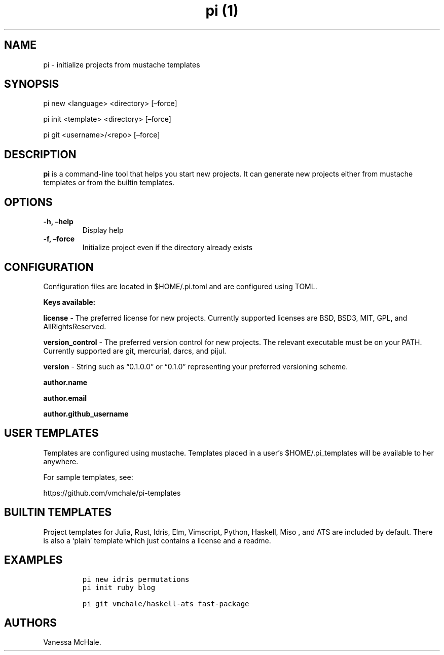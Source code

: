 .\" Automatically generated by Pandoc 2.2.2
.\"
.TH "pi (1)" "" "" "" ""
.hy
.SH NAME
.PP
pi \- initialize projects from mustache templates
.SH SYNOPSIS
.PP
pi new <language> <directory> [\[en]force]
.PP
pi init <template> <directory> [\[en]force]
.PP
pi git <username>/<repo> [\[en]force]
.SH DESCRIPTION
.PP
\f[B]pi\f[] is a command\-line tool that helps you start new projects.
It can generate new projects either from mustache templates or from the
builtin templates.
.SH OPTIONS
.TP
.B \f[B]\-h\f[], \f[B]\[en]help\f[]
Display help
.RS
.RE
.TP
.B \f[B]\-f\f[], \f[B]\[en]force\f[]
Initialize project even if the directory already exists
.RS
.RE
.SH CONFIGURATION
.PP
Configuration files are located in $HOME/.pi.toml and are configured
using TOML.
.PP
\f[B]Keys available:\f[]
.PP
\f[B]license\f[] \- The preferred license for new projects.
Currently supported licenses are BSD, BSD3, MIT, GPL, and
AllRightsReserved.
.PP
\f[B]version_control\f[] \- The preferred version control for new
projects.
The relevant executable must be on your PATH.
Currently supported are git, mercurial, darcs, and pijul.
.PP
\f[B]version\f[] \- String such as \[lq]0.1.0.0\[rq] or \[lq]0.1.0\[rq]
representing your preferred versioning scheme.
.PP
\f[B]author.name\f[]
.PP
\f[B]author.email\f[]
.PP
\f[B]author.github_username\f[]
.SH USER TEMPLATES
.PP
Templates are configured using mustache.
Templates placed in a user's $HOME/.pi_templates will be available to
her anywhere.
.PP
For sample templates, see:
.PP
https://github.com/vmchale/pi\-templates
.SH BUILTIN TEMPLATES
.PP
Project templates for Julia, Rust, Idris, Elm, Vimscript, Python,
Haskell, Miso , and ATS are included by default.
There is also a `plain' template which just contains a license and a
readme.
.SH EXAMPLES
.IP
.nf
\f[C]
pi\ new\ idris\ permutations
\f[]
.fi
.IP
.nf
\f[C]
pi\ init\ ruby\ blog
\f[]
.fi
.IP
.nf
\f[C]
pi\ git\ vmchale/haskell\-ats\ fast\-package
\f[]
.fi
.SH AUTHORS
Vanessa McHale.
